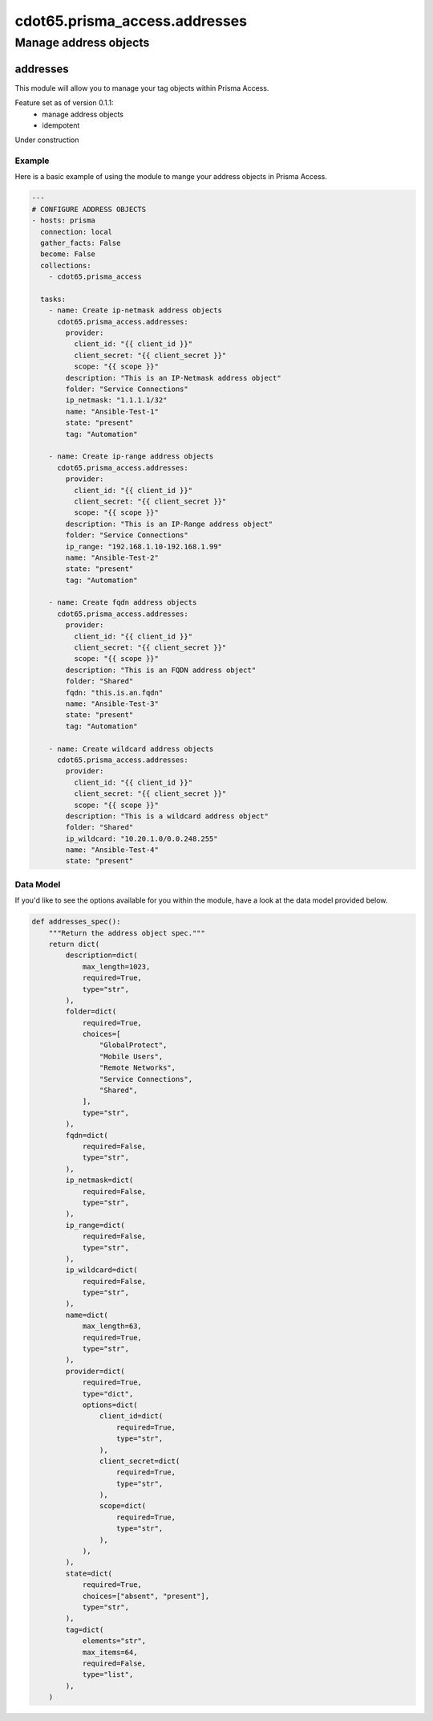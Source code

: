 ==============================
cdot65.prisma_access.addresses
==============================

----------------------
Manage address objects
----------------------

addresses
=========

This module will allow you to manage your tag objects within Prisma Access.

Feature set as of version 0.1.1:
  - manage address objects
  - idempotent

Under construction

Example
-------

Here is a basic example of using the module to mange your address objects in Prisma Access.

.. code-block:: yaml

    ---
    # CONFIGURE ADDRESS OBJECTS
    - hosts: prisma
      connection: local
      gather_facts: False
      become: False
      collections:
        - cdot65.prisma_access

      tasks:
        - name: Create ip-netmask address objects
          cdot65.prisma_access.addresses:
            provider:
              client_id: "{{ client_id }}"
              client_secret: "{{ client_secret }}"
              scope: "{{ scope }}"
            description: "This is an IP-Netmask address object"
            folder: "Service Connections"
            ip_netmask: "1.1.1.1/32"
            name: "Ansible-Test-1"
            state: "present"
            tag: "Automation"
        
        - name: Create ip-range address objects
          cdot65.prisma_access.addresses:
            provider:
              client_id: "{{ client_id }}"
              client_secret: "{{ client_secret }}"
              scope: "{{ scope }}"
            description: "This is an IP-Range address object"
            folder: "Service Connections"
            ip_range: "192.168.1.10-192.168.1.99"
            name: "Ansible-Test-2"
            state: "present"
            tag: "Automation"

        - name: Create fqdn address objects
          cdot65.prisma_access.addresses:
            provider:
              client_id: "{{ client_id }}"
              client_secret: "{{ client_secret }}"
              scope: "{{ scope }}"
            description: "This is an FQDN address object"
            folder: "Shared"
            fqdn: "this.is.an.fqdn"
            name: "Ansible-Test-3"
            state: "present"
            tag: "Automation"
        
        - name: Create wildcard address objects
          cdot65.prisma_access.addresses:
            provider:
              client_id: "{{ client_id }}"
              client_secret: "{{ client_secret }}"
              scope: "{{ scope }}"
            description: "This is a wildcard address object"
            folder: "Shared"
            ip_wildcard: "10.20.1.0/0.0.248.255"
            name: "Ansible-Test-4"
            state: "present"


Data Model
----------

If you'd like to see the options available for you within the module, have a look at the data model provided below. 

.. code-block:: python

    def addresses_spec():
        """Return the address object spec."""
        return dict(
            description=dict(
                max_length=1023,
                required=True,
                type="str",
            ),
            folder=dict(
                required=True,
                choices=[
                    "GlobalProtect",
                    "Mobile Users",
                    "Remote Networks",
                    "Service Connections",
                    "Shared",
                ],
                type="str",
            ),
            fqdn=dict(
                required=False,
                type="str",
            ),
            ip_netmask=dict(
                required=False,
                type="str",
            ),
            ip_range=dict(
                required=False,
                type="str",
            ),
            ip_wildcard=dict(
                required=False,
                type="str",
            ),
            name=dict(
                max_length=63,
                required=True,
                type="str",
            ),
            provider=dict(
                required=True,
                type="dict",
                options=dict(
                    client_id=dict(
                        required=True,
                        type="str",
                    ),
                    client_secret=dict(
                        required=True,
                        type="str",
                    ),
                    scope=dict(
                        required=True,
                        type="str",
                    ),
                ),
            ),
            state=dict(
                required=True,
                choices=["absent", "present"],
                type="str",
            ),
            tag=dict(
                elements="str",
                max_items=64,
                required=False,
                type="list",
            ),
        )

